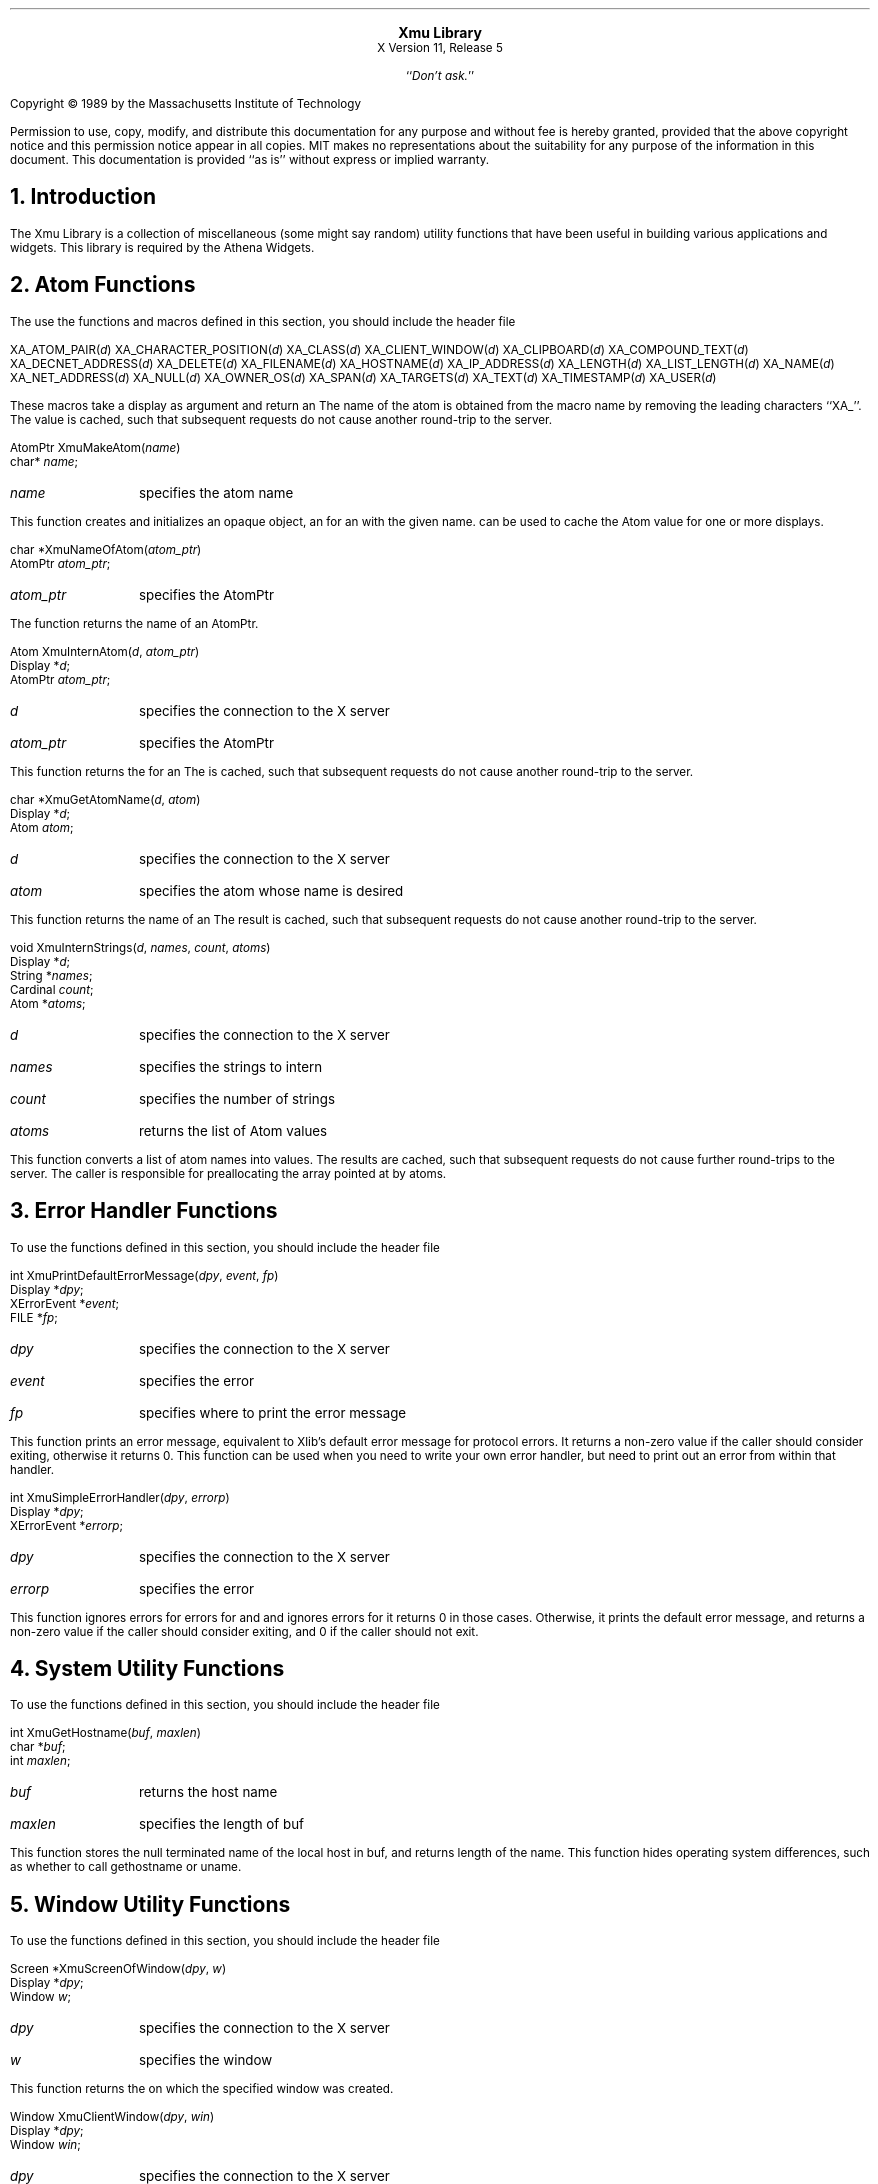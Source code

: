 .sp 8
.ce 2
\s+2\fBXmu Library\fP\s-2
.sp 6p
X Version 11, Release 5
.sp 1
.ce 1
``\fIDon't ask.\fP''
.sp 2
.LP
Copyright \(co 1989 by the Massachusetts Institute of Technology
.LP
Permission to use, copy, modify, and distribute this documentation for any
purpose and without fee is hereby granted, provided that the above copyright
notice and this permission notice appear in all copies.  MIT makes no
representations about the suitability for any purpose of the information in
this document.  This documentation is provided ``as is'' without express or
implied warranty.
.sp 2
.NH 1
Introduction
.LP
The Xmu Library is a collection of miscellaneous (some might say random)
utility functions that have been useful in building various applications
and widgets.  This library is required by the Athena Widgets.
.LP
.NH 1
Atom Functions
.LP
The use the functions and macros defined in this section, you should include
the header file
.Pn < X11/Xmu/Atoms.h >.
.sp
.FD 0
XA_ATOM_PAIR(\fId\fP)
XA_CHARACTER_POSITION(\fId\fP)
XA_CLASS(\fId\fP)
XA_CLIENT_WINDOW(\fId\fP)
XA_CLIPBOARD(\fId\fP)
XA_COMPOUND_TEXT(\fId\fP)
XA_DECNET_ADDRESS(\fId\fP)
XA_DELETE(\fId\fP)
XA_FILENAME(\fId\fP)
XA_HOSTNAME(\fId\fP)
XA_IP_ADDRESS(\fId\fP)
XA_LENGTH(\fId\fP)
XA_LIST_LENGTH(\fId\fP)
XA_NAME(\fId\fP)
XA_NET_ADDRESS(\fId\fP)
XA_NULL(\fId\fP)
XA_OWNER_OS(\fId\fP)
XA_SPAN(\fId\fP)
XA_TARGETS(\fId\fP)
XA_TEXT(\fId\fP)
XA_TIMESTAMP(\fId\fP)
XA_USER(\fId\fP)
.FN
.LP
These macros take a display as argument and return an
.PN Atom .
The name of the
atom is obtained from the macro name by removing the leading characters
``XA_''.  The
.PN Atom
value is cached, such that subsequent requests do not cause
another round-trip to the server.
.sp
.FD 0
AtomPtr XmuMakeAtom(\fIname\fP)
.br
      char* \fIname\fP;
.FN
.IP \fIname\fP 1i
specifies the atom name
.LP
This function creates and initializes an opaque object, an
.PN AtomPtr ,
for an
.PN Atom
with the
given name.
.PN XmuInternAtom
can be used to cache the Atom value for one or more displays.
.sp
.FD 0
char *XmuNameOfAtom(\fIatom_ptr\fP)
.br
      AtomPtr \fIatom_ptr\fP;
.FN
.IP \fIatom_ptr\fP 1i
specifies the AtomPtr
.LP
The function returns the name of an AtomPtr.
.sp
.FD 0
Atom XmuInternAtom(\fId\fP, \fIatom_ptr\fP)
.br
      Display *\fId\fP;
.br
      AtomPtr \fIatom_ptr\fP;
.FN
.IP \fId\fP 1i
specifies the connection to the X server
.IP \fIatom_ptr\fP 1i
specifies the AtomPtr
.LP
This function returns the
.PN Atom
for an
.PN AtomPtr .
The
.PN Atom
is cached,
such that subsequent requests do not cause another round-trip to the server.
.sp
.FD 0
char *XmuGetAtomName(\fId\fP, \fIatom\fP)
.br
      Display *\fId\fP;
.br
      Atom \fIatom\fP;
.FN
.IP \fId\fP 1i
specifies the connection to the X server
.IP \fIatom\fP 1i
specifies the atom whose name is desired
.LP
This function returns the name of an
.PN Atom .
The result is cached, such that subsequent
requests do not cause another round-trip to the server.
.sp
.FD 0
void XmuInternStrings(\fId\fP, \fInames\fP, \fIcount\fP, \fIatoms\fP)
.br
      Display *\fId\fP;
.br
      String *\fInames\fP;
.br
      Cardinal \fIcount\fP;
.br
      Atom *\fIatoms\fP;
.FN
.IP \fId\fP 1i
specifies the connection to the X server
.IP \fInames\fP 1i
specifies the strings to intern
.IP \fIcount\fP 1i
specifies the number of strings
.IP \fIatoms\fP 1i
returns the list of Atom values
.LP
This function converts a list of atom names into
.PN Atom
values.  The results are cached, such
that subsequent requests do not cause further round-trips to the server.
The caller is responsible for preallocating the array pointed at by atoms.
.LP
.NH 1
Error Handler Functions
.LP
To use the functions defined in this section, you should include the header
file
.Pn < X11/Xmu/Error.h >.
.sp
.FD 0
int XmuPrintDefaultErrorMessage(\fIdpy\fP, \fIevent\fP, \fIfp\fP)
.br
      Display *\fIdpy\fP;
.br
      XErrorEvent *\fIevent\fP;
.br
      FILE *\fIfp\fP;
.FN
.IP \fIdpy\fP 1i
specifies the connection to the X server
.IP \fIevent\fP 1i
specifies the error
.IP \fIfp\fP 1i
specifies where to print the error message
.LP
This function prints an error message, equivalent to Xlib's default error
message for protocol errors.  It returns a non-zero value
if the caller should consider exiting, otherwise it returns 0.
This function can be used when you need to
write your own error handler, but need to print out an error from within
that handler.
.sp
.FD 0
int XmuSimpleErrorHandler(\fIdpy\fP, \fIerrorp\fP)
.br
      Display *\fIdpy\fP;
.br
      XErrorEvent *\fIerrorp\fP;
.FN
.IP \fIdpy\fP 1i
specifies the connection to the X server
.IP \fIerrorp\fP 1i
specifies the error
.LP
This function ignores errors for
.PN BadWindow
errors for
.PN XQueryTree
and
.PN XGetWindowAttributes ,
and ignores
.PN BadDrawable
errors for
.PN XGetGeometry ;
it returns 0 in those cases.  Otherwise, it prints the default error message,
and returns a non-zero value if the caller should consider exiting,
and 0 if the caller should not exit.
.LP
.NH 1
System Utility Functions
.LP
To use the functions defined in this section, you should include the header
file
.Pn < X11/Xmu/SysUtil.h >.
.sp
.FD 0
int XmuGetHostname(\fIbuf\fP, \fImaxlen\fP)
.br
      char *\fIbuf\fP;
.br
      int \fImaxlen\fP;
.FN
.IP \fIbuf\fP 1i
returns the host name
.IP \fImaxlen\fP 1i
specifies the length of buf
.LP
This function stores the null terminated name of the local host in buf, and
returns length of the name.  This function hides operating system differences,
such as whether to call gethostname or uname.
.LP
.NH 1
Window Utility Functions
.LP
To use the functions defined in this section, you should include the header
file
.Pn < X11/Xmu/WinUtil.h >.
.sp
.FD 0
Screen *XmuScreenOfWindow(\fIdpy\fP, \fIw\fP)
.br
      Display *\fIdpy\fP;
.br
      Window \fIw\fP;
.FN
.IP \fIdpy\fP 1i
specifies the connection to the X server
.IP \fIw\fP 1i
specifies the window
.LP
This function returns the
.PN Screen
on which the specified window was created.
.sp
.FD 0
Window XmuClientWindow(\fIdpy\fP, \fIwin\fP)
.br
      Display *\fIdpy\fP;
.br
      Window \fIwin\fP;
.FN
.IP \fIdpy\fP 1i
specifies the connection to the X server
.IP \fIwin\fP 1i
specifies the window
.LP
This function finds a window, at or below the specified window, which has a
WM_STATE property.  If such a window is found, it is returned, otherwise the
argument window is returned.
.sp
.FD 0
Bool XmuUpdateMapHints(\fIdpy\fP, \fIw\fP, \fIhints\fP)
.br
      Display *\fIdpy\fP;
.br
      Window \fIw\fP;
.br
      XSizeHints *\fIhints\fP;
.FN
.IP \fIdpy\fP 1i
specifies the connection to the X server
.IP \fIwin\fP 1i
specifies the window
.IP \fIhints\fP 1i
specifies the new hints, or NULL
.LP
This function clears the
.PN PPosition
and
.PN PSize
flags and sets the
.PN USPosition
and
.PN USSize
flags in the hints structure, and then stores the hints for the
window using
.PN XSetWMNormalHints
and returns
.PN True .
If NULL is passed for the
hints structure, then the current hints are read back from the window using
.PN XGetWMNormalHints
and are used instead, and
.PN True
is returned; otherwise
.PN False
is returned.
.LP
.NH 1
Cursor Utility Functions
.LP
To use the functions defined in this section, you should include the header
file
.Pn < X11/Xmu/CurUtil.h >.
.sp
.FD 0
int XmuCursorNameToIndex(\fIname\fP)
.br
      char *\fIname\fP;
.FN
.IP \fIname\fP 1i
specifies the name of the cursor
.LP
This function takes the name of a standard cursor and returns its index
in the standard cursor font.  The cursor names are formed by removing the
``XC_'' prefix from the cursor defines listed in Appendix B of the Xlib
manual.
.LP
.NH 1
Graphics Functions
.LP
To use the functions defined in this section, you should include the header
file
.Pn < X11/Xmu/Drawing.h >.
.sp
.FD 0
void XmuDrawRoundedRectangle(\fIdpy\fP, \fIdraw\fP, \fIgc\fP, \fIx\fP, \fIy\fP, \fIw\fP, \fIh\fP, \fIew\fP, \fIeh\fP)
.br
      Display *\fIdpy\fP;
.br
      Drawable \fIdraw\fP;
.br
      GC \fIgc\fP;
.br
      int \fIx\fP, \fIy\fP, \fIw\fP, \fIh\fP, \fIew\fP, \fIeh\fP;
.FN
.IP \fIdpy\fP 1i
specifies the connection to the X server
.IP \fIdraw\fP 1i
specifies the drawable
.IP \fIgc\fP 1i
specifies the GC
.IP \fIx\fP 1i
specifies the upper left x coordinate
.IP \fIy\fP 1i
specifies the upper left y coordinate
.IP \fIw\fP 1i
specifies the rectangle width
.IP \fIh\fP 1i
specifies the rectangle height
.IP \fIew\fP 1i
specifies the corner width
.IP \fIeh\fP 1i
specifies the corner height
.LP
This function draws a rounded rectangle, where x, y, w, h are the dimensions
of the overall rectangle, and ew and eh are the sizes of a bounding box that
the corners are drawn inside of; ew should be no more than half of w, and eh
should be no more than half of h.  The current GC line attributes control
all attributes of the line.
.sp
.FD 0
void XmuFillRoundedRectangle(\fIdpy\fP, \fIdraw\fP, \fIgc\fP, \fIx\fP, \fIy\fP, \fIw\fP, \fIh\fP, \fIew\fP, \fIeh\fP)
.br
      Display *\fIdpy\fP;
.br
      Drawable \fIdraw\fP;
.br
      GC \fIgc\fP;
.br
      int \fIx\fP, \fIy\fP, \fIw\fP, \fIh\fP, \fIew\fP, \fIeh\fP;
.FN
.IP \fIdpy\fP 1i
specifies the connection to the X server
.IP \fIdraw\fP 1i
specifies the drawable
.IP \fIgc\fP 1i
specifies the GC
.IP \fIx\fP 1i
specifies the upper left x coordinate
.IP \fIy\fP 1i
specifies the upper left y coordinate
.IP \fIw\fP 1i
specifies the rectangle width
.IP \fIh\fP 1i
specifies the rectangle height
.IP \fIew\fP 1i
specifies the corner width
.IP \fIeh\fP 1i
specifies the corner height
.LP
This function draws a filled rounded rectangle, where x, y, w, h are the
dimensions of the overall rectangle, and ew and eh are the sizes of a
bounding box that the corners are drawn inside of; ew should be no more than
half of w, and eh should be no more than half of h.  The current GC fill
settings control all attributes of the fill contents.
.sp
.FD 0
XmuDrawLogo(\fIdpy\fP, \fIdrawable\fP, \fIgcFore\fP, \fIgcBack\fP, \fIx\fP, \fIy\fP, \fIwidth\fP, \fIheight\fP)
.br
      Display *\fIdpy\fP;
.br
      Drawable \fIdrawable\fP;
.br
      GC \fIgcFore\fP, \fIgcBack\fP;
.br
      int \fIx\fP, \fIy\fP;
.br
      unsigned int \fIwidth\fP, \fIheight\fP;
.FN
.IP \fIdpy\fP 1i
specifies the connection to the X server
.IP \fIdrawable\fP 1i
specifies the drawable
.IP \fIgcFore\fP 1i
specifies the foreground GC
.IP \fIgcBack\fP 1i
specifies the background GC
.IP \fIx\fP 1i
specifies the upper left x coordinate
.IP \fIy\fP 1i
specifies the upper left y coordinate
.IP \fIwidth\fP 1i
specifies the logo width
.IP \fIheight\fP 1i
specifies the logo height
.LP
This function draws the ``official'' X Window System logo.  The bounding box
of the logo in the drawable is given by x, y, width, and height.  The logo
itself is filled using gcFore, and the rest of the rectangle is filled using
gcBack.
.sp
.FD 0
Pixmap XmuCreateStippledPixmap(\fIscreen\fP, \fIfore\fP, \fIback\fP, \fIdepth\fP)
.br
      Screen *\fIscreen\fP;
.br
      Pixel \fIfore\fP, \fIback\fP;
.br
      unsigned int \fIdepth\fP;
.FN
.IP \fIscreen\fP 1i
specifies the screen the pixmap is created on
.IP \fIfore\fP 1i
specifies the foreground pixel value
.IP \fIback\fP 1i
specifies the background pixel value
.IP \fIdepth\fP 1i
specifies the depth of the pixmap
.LP
This function creates a two pixel by one pixel stippled pixmap of specified
depth on the specified screen.  The pixmap is cached so that multiple
requests share the same pixmap.  The pixmap should be freed with
.PN XmuReleaseStippledPixmap
to maintain correct reference counts.
.sp
.FD 0
void XmuReleaseStippledPixmap(\fIscreen\fP, \fIpixmap\fP)
.br
      Screen *\fIscreen\fP;
.br
      Pixmap \fIpixmap\fP;
.FN
.IP \fIscreen\fP 1i
specifies the screen the pixmap was created on
.IP \fIpixmap\fP 1i
specifies the pixmap to free
.LP
This function frees a pixmap created with
.PN XmuCreateStippledPixmap .
.sp
.FD 0
int XmuReadBitmapData(\fIfstream\fP, \fIwidth\fP, \fIheight\fP, \fIdatap\fP, \fIx_hot\fP, \fIy_hot\fP)
    FILE *\fIfstream\fP;
    unsigned int *\fIwidth\fP, *\fIheight\fP;
    unsigned char **\fIdatap\fP;
    int *\fIx_hot\fP, *\fIy_hot\fP;
.FN
.IP \fIstream\fP 1i
specifies the stream to read from
.IP \fIwidth\fP 1i
returns the width of the bitmap
.IP \fIheight\fP 1i
returns the height of the bitmap
.IP \fIdatap\fP 1i
returns the parsed bitmap data
.IP \fIx_hot\fP 1i
returns the x coordinate of the hotspot
.IP \fIy_hot\fP 1i
returns the y coordinate of the hotspot
.LP
This function reads a standard bitmap file description from the specified
stream, and returns the parsed data in a format suitable for passing to
.PN XCreateBitmapFromData .
The return value of the function has the same
interpretation as the return value for
.PN XReadBitmapFile .
.sp
.FD 0
int XmuReadBitmapDataFromFile(\fIfilename\fP, \fIwidth\fP, \fIheight\fP, \fIdatap\fP, \fIx_hot\fP, \fIy_hot\fP)
    char *\fIfilename\fP;
    unsigned int *\fIwidth\fP, *\fIheight\fP;
    unsigned char **\fIdatap\fP;
    int *\fIx_hot\fP, *\fIy_hot\fP;
.FN
.IP \fIfilename\fP 1i
specifies the file to read from
.IP \fIwidth\fP 1i
returns the width of the bitmap
.IP \fIheight\fP 1i
returns the height of the bitmap
.IP \fIdatap\fP 1i
returns the parsed bitmap data
.IP \fIx_hot\fP 1i
returns the x coordinate of the hotspot
.IP \fIy_hot\fP 1i
returns the y coordinate of the hotspot
.LP
This function reads a standard bitmap file description from the specified
file, and returns the parsed data in a format suitable for passing to
.PN XCreateBitmapFromData .
The return value of the function has the same
interpretation as the return value for
.PN XReadBitmapFile .
.sp
.FD 0
Pixmap XmuLocateBitmapFile(\fIscreen\fP, \fIname\fP, \fIsrcname\fP, \fIsrcnamelen\fP, \fIwidthp\fP, \fIheightp\fP, \fIxhotp\fP, \fIyhotp\fP)
    Screen *\fIscreen\fP;
    char *\fIname\fP;
    char *\fIsrcname\fP;
    int \fIsrcnamelen\fP;
    int *\fIwidthp\fP, *\fIheightp\fP, *\fIxhotp\fP, *\fIyhotp\fP;
.FN
.IP \fIscreen\fP 1i
specifies the screen the pixmap is created on
.IP \fIname\fP 1i
specifies the file to read from
.IP \fIsrcname\fP 1i
returns the full filename of the bitmap
.IP \fIsrcnamelen\fP 1i
specifies the length of the srcname buffer
.IP \fIwidth\fP 1i
returns the width of the bitmap
.IP \fIheight\fP 1i
returns the height of the bitmap
.IP \fIxhotp\fP 1i
returns the x coordinate of the hotspot
.IP \fIyhotp\fP 1i
returns the y coordinate of the hotspot
.LP
This function reads a file in standard bitmap file format, using
.PN XReadBitmapFile ,
and returns the created bitmap.  The filename may be
absolute, or relative to the global resource named bitmapFilePath with class
BitmapFilePath.  If the resource is not defined, the default value is the
build symbol BITMAPDIR, which is typically "/usr/include/X11/bitmaps".  If
srcnamelen is greater than zero and srcname is not NULL, the null terminated
filename will be copied into srcname.  The size and hotspot of the bitmap are
also returned.
.sp
.FD 0
Pixmap XmuCreatePixmapFromBitmap(\fIdpy\fP, \fId\fP, \fIbitmap\fP, \fIwidth\fP, \fIheight\fP, \fIdepth\fP, \fIfore\fP, \fIback\fP)
    Display *\fIdpy\fP;
    Drawable \fId\fP;
    Pixmap \fIbitmap\fP;
    unsigned int \fIwidth\fP, \fIheight\fP;
    unsigned int \fIdepth\fP;
    unsigned long \fIfore\fP, \fIback\fP;
.FN
.IP \fIdpy\fP 1i
specifies the connection to the X server
.IP \fId\fP 1i
specifies the screen the pixmap is created on
.IP \fIbitmap\fP 1i
specifies the bitmap source
.IP \fIwidth\fP 1i
specifies the width of the pixmap
.IP \fIheight\fP 1i
specifies the height of the pixmap
.IP \fIdepth\fP 1i
specifies the depth of the pixmap
.IP \fIfore\fP 1i
specifies the foreground pixel value
.IP \fIback\fP 1i
specifies the background pixel value
.LP
This function creates a pixmap of the specified width, height, and depth, on
the same screen as the specified drawable, and then performs an
.PN XCopyPlane
from the specified bitmap to the pixmap,
using the specified foreground and background pixel values.
The created pixmap is returned.
.LP
.NH 1
Selection Functions
.LP
To use the functions defined in this section, you should include the header
file
.Pn < X11/Xmu/StdSel.h >.
.sp
.FD 0
Boolean XmuConvertStandardSelection(\fIw\fP, \fItime\fP, \fIselection\fP, \fItarget\fP, \fItype\fP, \fIvalue\fP, \fIlength\fP, \fIformat\fP)
.br
      Widget \fIw\fP;
.br
      Time \fItime\fP;
.br
      Atom *\fIselection\fP, *\fItarget\fP, *\fItype\fP;
.br
      caddr_t *\fIvalue\fP;
.br
      unsigned long *\fIlength\fP;
.br
      int *\fIformat\fP;
.FN
.IP \fIw\fP 1i
specifies the widget which currently owns the selection
.IP \fItime\fP 1i
specifies the time at which the selection was established
.IP \fIselection\fP 1i
this argument is ignored
.IP \fItarget\fP 1i
specifies the target type of the selection
.IP \fItype\fP 1i
returns the property type of the converted value
.IP \fIvalue\fP 1i
returns the converted value
.IP \fIlength\fP 1i
returns the number of elements in the converted value
.IP \fIformat\fP 1i
returns the size in bits of the elements
.LP
This function converts the following standard selections: CLASS,
CLIENT_WINDOW, DECNET_ADDRESS, HOSTNAME, IP_ADDRESS, NAME, OWNER_OS,
TARGETS, TIMESTAMP, and USER.  It returns
.PN True
if the conversion was successful, else it returns
.PN False.
.LP
.NH 1
Type Converter Functions
.LP
To use the functions defined in this section, you should include the header
file
.Pn < X11/Xmu/Converters.h >.
.sp
.FD 0
void XmuCvtFunctionToCallback(\fIargs\fP, \fInum_args\fP, \fIfromVal\fP, \fItoVal\fP)
.br
      XrmValue *\fIargs\fP;
.br
      Cardinal *\fInum_args\fP;
.br
      XrmValuePtr \fIfromVal\fP;
.br
      XrmValuePtr \fItoVal\fP;
.FN
.IP \fIargs\fP 1i
this argument is ignored
.IP \fInum_args\fP 1i
this argument is ignored
.IP \fIfromVal\fP 1i
the function to convert
.IP \fItoVal\fP
the place to store the converted value
.LP
This function converts a callback procedure to a callback list containing
that procedure, with NULL closure data.  To use this converter, include the
following in your widget's ClassInitialize procedure:
.LP
XtAddConverter(XtRCallProc, XtRCallback, XmuCvtFunctionToCallback, NULL, 0);
.sp
.FD 0
void XmuCvtStringToBackingStore(\fIargs\fP, \fInum_args\fP, \fIfromVal\fP, \fItoVal\fP)
.br
      XrmValue *\fIargs\fP;
.br
      Cardinal *\fInum_args\fP;
.br
      XrmValuePtr \fIfromVal\fP;
.br
      XrmValuePtr \fItoVal\fP;
.FN
.IP \fIargs\fP 1i
this argument is ignored
.IP \fInum_args\fP 1i
this argument must be a pointer to a Cardinal containing the value 0
.IP \fIfromVal\fP 1i
specifies the string to convert
.IP \fItoVal\fP
returns the converted value
.LP
This function converts a string to a backing-store integer as defined in
.Pn < X11/X.h >.
The string "notUseful" converts to
.PN NotUseful ,
"whenMapped" converts to
.PN WhenMapped ,
and "always" converts to
.PN Always .
The string "default" converts to the value
.PN Always +
.PN WhenMapped +
.PN NotUseful .
The case of the string does not matter.
To use this converter, include the following
in your widget's ClassInitialize procedure:
.LP
XtAddConverter(XtRString, XtRBackingStore, XmuCvtStringToBackingStore, NULL, 0);
.sp
.FD 0
void XmuCvtStringToBitmap(\fIargs\fP, \fInum_args\fP, \fIfromVal\fP, \fItoVal\fP)
.br
      XrmValuePtr \fIargs\fP;
.br
      Cardinal *\fInum_args\fP;
.br
      XrmValuePtr \fIfromVal\fP;
.br
      XrmValuePtr \fItoVal\fP;
.FN
.IP \fIargs\fP 1i
the sole argument specifies the Screen on which to create the bitmap
.IP \fInum_args\fP 1i
must be the value 1
.IP \fIfromVal\fP 1i
specifies the string to convert
.IP \fItoVal\fP
returns the converted value
.LP
This function creates a bitmap (a Pixmap of depth one) suitable for window
manager icons.  The string argument is the name of a file in standard bitmap
file format.  For the possible filename specifications, see
.PN XmuLocateBitmapFile .
To use this converter, include the following in your widget's
ClassInitialize procedure:
.LP
static XtConvertArgRec screenConvertArg[] = {
.br
  {XtBaseOffset, (XtPointer)XtOffset(Widget, core.screen), sizeof(Screen *)}
.br
};
.LP
XtAddConverter(XtRString, XtRBitmap, XmuCvtStringToBitmap,
.br
		 screenConvertArg, XtNumber(screenConvertArg));
.sp
.FD 0
Boolean XmuCvtStringToColorCursor(\fIdpy\fP, \fIargs\fP, \fInum_args\fP, \fIfromVal\fP, \fItoVal\fP, \fIdata\fP)
.br
      Display * \fIdpy\fP;
.br
      XrmValuePtr \fIargs\fP;
.br
      Cardinal *\fInum_args\fP;
.br
      XrmValuePtr \fIfromVal\fP;
.br
      XrmValuePtr \fItoVal\fP;
.br
      XtPointer * \fIdata\fP;
.FN
.Ip \fIdpy\fP 1i
specifies the display to use for conversion warnings
.IP \fIargs\fP 1i
specifies the required conversion arguments
.IP \fInum_args\fP 1i
specifies the number of required conversion arguments, which is 4
.IP \fIfromVal\fP 1i
specifies the string to convert
.IP \fItoVal\fP
returns the converted value
.IP \fIdata\fP
this argument is ignored
.LP
This function converts a string to a
.PN Cursor 
with the foreground and background pixels specified by the conversion
arguments.  The string can either be a
standard cursor name formed by removing the ``XC_'' prefix from any of the
cursor defines listed in Appendix B of the Xlib Manual, a font name and
glyph index in decimal of the form "FONT fontname index [[font] index]",
or a bitmap filename acceptable to
.PN XmuLocateBitmapFile .
To use this converter, include
the following in the widget ClassInitialize procedure:
.LP
static XtConvertArgRec colorCursorConvertArgs[] = {
.br
  {XtWidgetBaseOffset, (XtPointer) XtOffsetOf(WidgetRec, core.screen),
   sizeof(Screen *)},
  {XtResourceString, (XtPointer) XtNpointerColor, sizeof(Pixel)},
  {XtResourceString, (XtPointer) XtNpointerColorBackground, sizeof(Pixel)},
  {XtWidgetBaseOffset, (XtPointer) XtOffsetOf(WidgetRec, core.colormap),
   sizeof(Colormap)}
.br
};
.LP
XtSetTypeConverter(XtRString, XtRColorCursor, XmuCvtStringToColorCursor,
.br
		 colorCursorConvertArgs, XtNumber(colorCursorConvertArgs),
.br
                 XtCacheByDisplay, NULL);
The widget must recognize XtNpointerColor and XtNpointerColorBackground as
resources, or specify other appropriate foreground and background resources.
The widget's Realize and SetValues methods must cause the converter to be
invoked with the appropriate arguments when one of the foreground,
background, or cursor resources has changed, or when the window is created,
and must assign the cursor to the window of the widget.
.sp
.FD 0
void XmuCvtStringToCursor(\fIargs\fP, \fInum_args\fP, \fIfromVal\fP, \fItoVal\fP)
.br
      XrmValuePtr \fIargs\fP;
.br
      Cardinal *\fInum_args\fP;
.br
      XrmValuePtr \fIfromVal\fP;
.br
      XrmValuePtr \fItoVal\fP;
.FN
.IP \fIargs\fP 1i
specifies the required conversion argument, the screen
.IP \fInum_args\fP 1i
specifies the number of required conversion arguments, which is 1
.IP \fIfromVal\fP 1i
specifies the string to convert
.IP \fItoVal\fP
returns the converted value
.LP
This function converts a string to a
.PN Cursor .
The string can either be a
standard cursor name formed by removing the ``XC_'' prefix from any of the
cursor defines listed in Appendix B of the Xlib Manual, a font name and
glyph index in decimal of the form "FONT fontname index [[font] index]", or
a bitmap filename acceptable to
.PN XmuLocateBitmapFile .
To use this converter, include
the following in your widget's ClassInitialize procedure:
.LP
static XtConvertArgRec screenConvertArg[] = {
.br
  {XtBaseOffset, (XtPointer)XtOffsetOf(WidgetRec, core.screen), sizeof(Screen *)}
.br
};
.LP
XtAddConverter(XtRString, XtRCursor, XmuCvtStringToCursor,
.br
		 screenConvertArg, XtNumber(screenConvertArg));
.sp
.FD 0
void XmuCvtStringToGravity(\fIargs\fP, \fInum_args\fP, \fIfromVal\fP, \fItoVal\fP)
.br
     XrmValuePtr *\fIargs\fP;
.br
      Cardinal *\fInum_args\fP;
.br
      XrmValuePtr \fIfromVal\fP;
.br
      XrmValuePtr \fItoVal\fP;
.FN
.IP \fIargs\fP 1i
this argument is ignored
.IP \fInum_args\fP 1i
this argument must be a pointer to a Cardinal containing the value 0
.IP \fIfromVal\fP 1i
specifies the string to convert
.IP \fItoVal\fP
returns the converted value
.LP
This function converts a string to an
.PN XtGravity
enumeration value.  The string "forget" and a NULL value convert to
.PN ForgetGravity ,
"NorthWestGravity" converts to 
.PN NorthWestGravity ,
the strings "NorthGravity" and "top" convert to
.PN NorthGravity ,
"NorthEastGravity" converts to
.PN NorthEastGravity ,
the strings "West" and "left" convert to
.PN WestGravity ,
"CenterGravity" converts to
.PN CenterGravity ,
"EastGravity" and "right" convert to
.PN EastGravity ,
"SouthWestGravity" converts to
.PN SouthWestGravity ,
"SouthGravity" and "bottom" convert to
.PN SouthGravity ,
"SouthEastGravity" converts to
.PN SouthEastGravity ,
"StaticGravity" converts to
.PN StaticGravity ,
and "UnmapGravity" converts to
.PN UnmapGravity .
The case of the string does not matter.  To use this converter, include
the following in your widget's class initialize procedure:
.LP
XtAddConverter(XtRString, XtRGravity, XmuCvtStringToGravity, NULL, 0);
.sp
.FD 0
void XmuCvtStringToJustify(\fIargs\fP, \fInum_args\fP, \fIfromVal\fP, \fItoVal\fP)
.br
      XrmValuePtr *\fIargs\fP;
.br
      Cardinal *\fInum_args\fP;
.br
      XrmValuePtr \fIfromVal\fP;
.br
      XrmValuePtr \fItoVal\fP;
.FN
.IP \fIargs\fP 1i
this argument is ignored
.IP \fInum_args\fP 1i
this argument is ignored
.IP \fIfromVal\fP 1i
specifies the string to convert
.IP \fItoVal\fP
returns the converted value
.LP
This function converts a string to an
.PN XtJustify
enumeration value.  The string "left" converts to
.PN XtJustifyLeft ,
"center" converts to
.PN XtJustifyCenter ,
and "right" converts to
.PN XtJustifyRight .
The case of the string does not matter.  To use this converter,
include the following in your widget's ClassInitialize procedure:
.LP
XtAddConverter(XtRString, XtRJustify, XmuCvtStringToJustify, NULL, 0);
.sp
.FD 0
void XmuCvtStringToLong(\fIargs\fP, \fInum_args\fP, \fIfromVal\fP, \fItoVal\fP)
.br
      XrmValuePtr \fIargs\fP;
.br
      Cardinal    *\fInum_args\fP;
.br
      XrmValuePtr \fIfromVal\fP;
.br
      XrmValuePtr \fItoVal\fP;
.FN
.IP \fIargs\fP 1i
this argument is ignored
.IP \fInum_args\fP 1i
this argument must be a pointer to a Cardinal containing 0
.IP \fIfromVal\fP 1i
specifies the string to convert
.IP \fItoVal\fP
returns the converted value
.LP
This function converts a string to an integer of type long.  It parses the
string using
.PN sscanf
with a format of "%ld".  To use this converter, include
the following in your widget's ClassInitialize procedure:
.LP
XtAddConverter(XtRString, XtRLong, XmuCvtStringToLong, NULL, 0);
.sp
.FD 0
void XmuCvtStringToOrientation(\fIargs\fP, \fInum_args\fP, \fIfromVal\fP, \fItoVal\fP)
.br
      XrmValuePtr *\fIargs\fP;
.br
      Cardinal *\fInum_args\fP;
.br
      XrmValuePtr \fIfromVal\fP;
.br
      XrmValuePtr \fItoVal\fP;
.FN
.IP \fIargs\fP 1i
this argument is ignored
.IP \fInum_args\fP 1i
this argument is ignored
.IP \fIfromVal\fP 1i
specifies the string to convert
.IP \fItoVal\fP
returns the converted value
.LP
This function converts a string to an
.PN XtOrientation
enumeration value.  The string "horizontal" converts to
.PN XtorientHorizontal
and "vertical" converts to
.PN XtorientVertical .
The case of the string does not matter.  To use this converter,
include the following in your widget's ClassInitialize procedure:
.LP
XtAddConverter(XtRString, XtROrientation, XmuCvtStringToOrientation, NULL, 0);
.sp
.FD 0
Boolean XmuCvtStringToShapeStyle(\fIdpy\fP, \fIargs\fP, \fInum_args\fP, \fIfrom\fP, \fItoVal\fP, data)
.br
      Display *\fIdpy\fP;
.br
      XrmValue *\fIargs\fP;
.br
      Cardinal *\fInum_args\fP;
.br
      XrmValue *\fIfrom\fP;
.br
      XrmValue *\fItoVal\fP;
.br
      XtPointer *\fIdata\fP;
.FN
.IP \fIdpy\fP 1i
the display to use for conversion warnings
.IP \fIargs\fP 1i
this argument is ignored
.IP \fInum_args\fP 1i
this argument is ignored
.IP \fIfromVal\fP 1i
the value to convert from
.IP \fItoVal\fP
the place to store the converted value
.IP \fIdata\fP 1i
this argument is ignored
.LP
This function converts a string to an integer shape style.  The string
"rectangle" converts to
.PN XmuShapeRectangle ,
"oval" converts to
.PN XmuShapeOval ,
"ellipse" converts to
.PN XmuShapeEllipse ,
and "roundedRectangle" converts to
.PN XmuShapeRoundedRectangle .
The case of the string does not matter.  To use this converter,
include the following in your widget's ClassInitialize procedure:
.LP
XtSetTypeConverter(XtRString, XtRShapeStyle, XmuCvtStringToShapeStyle,
.br
		     NULL, 0, XtCacheNone, NULL);
.sp
.FD 0
Boolean XmuReshapeWidget(w, \fIshape_style\fP, \fIcorner_width\fP, \fIcorner_height\fP)
.br
      Widget \fIw\fP;
.br
      int \fIshape_style\fP;
.br
      int \fIcorner_width\fP, \fIcorner_height\fP;
.FN
.IP \fIw\fP 1i
specifies the widget to reshape
.IP \fIshape_style\fP 1i
specifies the new shape
.IP \fIcorner_width\fP 1i
specifies the width of the rounded rectangle corner
.IP \fIcorner_height\fP 1i
specified the height of the rounded rectangle corner
.LP
This function reshapes the specified widget, using the Shape extension, to a
rectangle, oval, ellipse, or rounded rectangle, as specified by shape_style
(
.PN XmuShapeRectangle ,
.PN XmuShapeOval ,
.PN XmuShapeEllipse ,
and
.PN XmuShapeRoundedRectangle ,
respectively).
The shape is bounded by the outside edges of the rectangular extents of the
widget.  If the shape is a rounded rectangle, corner_width and corner_height
specify the size of the bounding box that the corners are drawn inside of
(see
.PN XmuFillRoundedRectangle );
otherwise, corner_width and corner_height are ignored.
The origin of the widget within its parent remains unchanged.
.sp
.FD 0
void XmuCvtStringToWidget(\fIargs\fP, \fInum_args\fP, \fIfromVal\fP, \fItoVal\fP)
.br
      XrmValuePtr \fIargs\fP;
.br
      Cardinal *\fInum_args\fP;
.br
      XrmValuePtr \fIfromVal\fP;
.br
      XrmValuePtr \fItoVal\fP;
.FN
.IP \fIargs\fP 1i
this sole argument is the parent Widget
.IP \fInum_args\fP 1i
this argument must be 1
.IP \fIfromVal\fP 1i
specifies the string to convert
.IP \fItoVal\fP
returns the converted value
.LP
This function converts a string to an immediate child widget of the parent
widget passed as an argument.  Note that this converter only works for
child widgets that have already been created; there is no lazy evaluation.
The string is first compared against the
names of the normal and popup children, and if a match is found the
corresponding child is returned.  If no match is found, the string is
compared against the classes of the normal and popup children, and if a
match is found the corresponding child is returned.  The case of the string
is significant.  To use this converter, include the following in your
widget's ClassInitialize procedure:
.LP
static XtConvertArgRec parentCvtArg[] = {
.br
  {XtBaseOffset, (XtPointer)XtOffset(Widget, core.parent), sizeof(Widget)},
.br
};
.LP
XtAddConverter(XtRString, XtRWidget, XmuCvtStringToWidget,
.br
		 parentCvtArg, XtNumber(parentCvtArg));
.sp
.FD 0
Boolean XmuNewCvtStringToWidget(\fIdpy\fP, \fIargs\fP, \fInum_args\fP, \fIfromVal\fP, \fItoVal\fP, \fIdata\fP)
.br
      Display *\fIdpy\fP;
.br
      XrmValue * \fIargs\fP;
.br
      Cardinal *\fInum_args\fP;
.br
      XrmValue * \fIfromVal\fP;
.br
      XrmValue * \fItoVal\fP;
.br
      XtPointer *\fIdata\fP;
.FN
.IP \fIdpy\fP 1i
the display to use for conversion warnings
.IP \fIargs\fP 1i
this sole argument is the parent Widget
.IP \fInum_args\fP 1i
this argument must be a pointer to a Cardinal containing the value 1
.IP \fIfromVal\fP 1i
specifies the string to convert
.IP \fItoVal\fP
returns the converted value
.IP \fIdata\fP 1i
this argument is ignored
.LP
This converter is identical in functionality to XmuCvtStringToWidget, except
that it is a new-style converter, allowing the specification of a cache type
at the time of registration.
Most widgets will not cache the conversion results, as the application may
dynamically create and destroy widgets, which would cause cached values to
become illegal.  To use this converter, include the following in the widget's
class initialize procedure:
.LP
static XtConvertArgRec parentCvtArg[] = {
.br
  {XtWidgetBaseOffset, (XtPointer)XtOffsetOf(WidgetRec, core.parent),
.br
   sizeof(Widget)}
.br
};
.LP
XtSetTypeConverter(XtRString, XtRWidget, XmuNewCvtStringToWidget,
.br
		   parentCvtArg, XtNumber(parentCvtArg), XtCacheNone, NULL);
.LP
.NH 1
Character Set Functions
.LP
To use the functions defined in this section, you should include the header
file
.Pn < X11/Xmu/CharSet.h >.
.sp
.FD 0
void XmuCopyISOLatin1Lowered(\fIdst\fP, \fIsrc\fP)
.br
      char *\fIdst\fP, *\fIsrc\fP;
.FN
.IP \fIdst\fP 1i
returns the string copy
.IP \fIsrc\fP 1i
specifies the string to copy
.LP
This function copies a null terminated string from src to dst (including the
null), changing all Latin-1 uppercase letters to lowercase.  The string is
assumed to be encoded using ISO 8859-1.
.sp
.FD 0
void XmuCopyISOLatin1Uppered(\fIdst\fP, \fIsrc\fP)
.br
      char *\fIdst\fP, *\fIsrc\fP;
.FN
.IP \fIdst\fP 1i
returns the string copy
.IP \fIsrc\fP 1i
specifies the string to copy
.LP
This function copies a null terminated string from src to dst (including the
null), changing all Latin-1 lowercase letters to uppercase.  The string is
assumed to be encoded using ISO 8859-1.
.sp
.FD 0
int XmuCompareISOLatin1(\fIfirst\fP, \fIsecond\fP)
.br
      char *\fIfirst\fP, *\fIsecond\fP;
.FN
.IP \fIdst\fP 1i
specifies a string to compare
.IP \fIsrc\fP 1i
specifies a string to compare
.LP
This function compares two null terminated Latin-1 strings, ignoring case
differences, and returns an integer greater than, equal to, or less than 0,
according to whether first is lexicographically greater than, equal to, or
less than second.  The two strings are assumed to be encoded using ISO
8859-1.
.sp
.FD 0
int XmuLookupLatin1(\fIevent\fP, \fIbuffer\fP, \fInbytes\fP, \fIkeysym\fP, \fIstatus\fP)
.br
      XKeyEvent *\fIevent\fP;
.br
      char *\fIbuffer\fP;
.br
      int \fInbytes\fP;
.br
      KeySym *\fIkeysym\fP;
.br
      XComposeStatus *\fIstatus\fP;
.FN
.IP \fIevent\fP 1i
specifies the key event
.IP \fIbuffer\fP 1i
returns the translated characters
.IP \fInbytes\fP 1i
specifies the length of the buffer
.IP \fIkeysym\fP 1i
returns the computed KeySym, or None
.IP \fIstatus\fP 1i
specifies or returns the compose state
.LP
This function is identical to
.PN XLookupString ,
and exists only for naming symmetry with other functions.
.sp
.FD 0
int XmuLookupLatin2(\fIevent\fP, \fIbuffer\fP, \fInbytes\fP, \fIkeysym\fP, \fIstatus\fP)
.br
      XKeyEvent *\fIevent\fP;
.br
      char *\fIbuffer\fP;
.br
      int \fInbytes\fP;
.br
      KeySym *\fIkeysym\fP;
.br
      XComposeStatus *\fIstatus\fP;
.FN
.IP \fIevent\fP 1i
specifies the key event
.IP \fIbuffer\fP 1i
returns the translated characters
.IP \fInbytes\fP 1i
specifies the length of the buffer
.IP \fIkeysym\fP 1i
returns the computed KeySym, or None
.IP \fIstatus\fP 1i
specifies or returns the compose state
.LP
This function is similar to
.PN XLookupString ,
except that it maps a key event
to an Latin-2 (ISO 8859-2) string, or to an ASCII control string.
.sp
.FD 0
int XmuLookupLatin3(\fIevent\fP, \fIbuffer\fP, \fInbytes\fP, \fIkeysym\fP, \fIstatus\fP)
.br
      XKeyEvent *\fIevent\fP;
.br
      char *\fIbuffer\fP;
.br
      int \fInbytes\fP;
.br
      KeySym *\fIkeysym\fP;
.br
      XComposeStatus *\fIstatus\fP;
.FN
.IP \fIevent\fP 1i
specifies the key event
.IP \fIbuffer\fP 1i
returns the translated characters
.IP \fInbytes\fP 1i
specifies the length of the buffer
.IP \fIkeysym\fP 1i
returns the computed KeySym, or None
.IP \fIstatus\fP 1i
specifies or returns the compose state
.LP
This function is similar to
.PN XLookupString ,
except that it maps a key event
to an Latin-3 (ISO 8859-3) string, or to an ASCII control string.
.sp
.FD 0
int XmuLookupLatin4(\fIevent\fP, \fIbuffer\fP, \fInbytes\fP, \fIkeysym\fP, \fIstatus\fP)
.br
      XKeyEvent *\fIevent\fP;
.br
      char *\fIbuffer\fP;
.br
      int \fInbytes\fP;
.br
      KeySym *\fIkeysym\fP;
.br
      XComposeStatus *\fIstatus\fP;
.FN
.IP \fIevent\fP 1i
specifies the key event
.IP \fIbuffer\fP 1i
returns the translated characters
.IP \fInbytes\fP 1i
specifies the length of the buffer
.IP \fIkeysym\fP 1i
returns the computed KeySym, or None
.IP \fIstatus\fP 1i
specifies or returns the compose state
.LP
This function is similar to
.PN XLookupString ,
except that it maps a key event
to an Latin-4 (ISO 8859-4) string, or to an ASCII control string.
.sp
.FD 0
int XmuLookupKana(\fIevent\fP, \fIbuffer\fP, \fInbytes\fP, \fIkeysym\fP, \fIstatus\fP)
.br
      XKeyEvent *\fIevent\fP;
.br
      char *\fIbuffer\fP;
.br
      int \fInbytes\fP;
.br
      KeySym *\fIkeysym\fP;
.br
      XComposeStatus *\fIstatus\fP;
.FN
.IP \fIevent\fP 1i
specifies the key event
.IP \fIbuffer\fP 1i
returns the translated characters
.IP \fInbytes\fP 1i
specifies the length of the buffer
.IP \fIkeysym\fP 1i
returns the computed KeySym, or None
.IP \fIstatus\fP 1i
specifies or returns the compose state
.LP
This function is similar to
.PN XLookupString ,
except that it maps a key event
to a string in an encoding consisting of Latin-1 (ISO 8859-1) and ASCII
control in the Graphics Left half (values 0 to 127), and Katakana in the
Graphics Right half (values 128 to 255), using the values from JIS
X201-1976.
.sp
.FD 0
int XmuLookupJISX0201(\fIevent\fP, \fIbuffer\fP, \fInbytes\fP, \fIkeysym\fP, \fIstatus\fP)
.br
      XKeyEvent *\fIevent\fP;
.br
      char *\fIbuffer\fP;
.br
      int \fInbytes\fP;
.br
      KeySym *\fIkeysym\fP;
.br
      XComposeStatus *\fIstatus\fP;
.FN
.IP \fIevent\fP 1i
specifies the key event
.IP \fIbuffer\fP 1i
returns the translated characters
.IP \fInbytes\fP 1i
specifies the length of the buffer
.IP \fIkeysym\fP 1i
returns the computed KeySym, or None
.IP \fIstatus\fP 1i
specifies or returns the compose state
.LP
This function is similar to
.PN XLookupString ,
except that it maps a key event
to a string in the JIS X0201-1976 encoding, including ASCII control.
.sp
.FD 0
int XmuLookupArabic(\fIevent\fP, \fIbuffer\fP, \fInbytes\fP, \fIkeysym\fP, \fIstatus\fP)
.br
      XKeyEvent *\fIevent\fP;
.br
      char *\fIbuffer\fP;
.br
      int \fInbytes\fP;
.br
      KeySym *\fIkeysym\fP;
.br
      XComposeStatus *\fIstatus\fP;
.FN
.IP \fIevent\fP 1i
specifies the key event
.IP \fIbuffer\fP 1i
returns the translated characters
.IP \fInbytes\fP 1i
specifies the length of the buffer
.IP \fIkeysym\fP 1i
returns the computed KeySym, or None
.IP \fIstatus\fP 1i
specifies or returns the compose state
.LP
This function is similar to
.PN XLookupString ,
except that it maps a key event
to a Latin/Arabic (ISO 8859-6) string, or to an ASCII control string.
.sp
.FD 0
int XmuLookupCyrillic(\fIevent\fP, \fIbuffer\fP, \fInbytes\fP, \fIkeysym\fP, \fIstatus\fP)
.br
      XKeyEvent *\fIevent\fP;
.br
      char *\fIbuffer\fP;
.br
      int \fInbytes\fP;
.br
      KeySym *\fIkeysym\fP;
.br
      XComposeStatus *\fIstatus\fP;
.FN
.IP \fIevent\fP 1i
specifies the key event
.IP \fIbuffer\fP 1i
returns the translated characters
.IP \fInbytes\fP 1i
specifies the length of the buffer
.IP \fIkeysym\fP 1i
returns the computed KeySym, or None
.IP \fIstatus\fP 1i
specifies or returns the compose state
.LP
This function is similar to
.PN XLookupString ,
except that it maps a key event
to a Latin/Cyrillic (ISO 8859-5) string, or to an ASCII control string.
.sp
.FD 0
int XmuLookupGreek(\fIevent\fP, \fIbuffer\fP, \fInbytes\fP, \fIkeysym\fP, \fIstatus\fP)
.br
      XKeyEvent *\fIevent\fP;
.br
      char *\fIbuffer\fP;
.br
      int \fInbytes\fP;
.br
      KeySym *\fIkeysym\fP;
.br
      XComposeStatus *\fIstatus\fP;
.FN
.IP \fIevent\fP 1i
specifies the key event
.IP \fIbuffer\fP 1i
returns the translated characters
.IP \fInbytes\fP 1i
specifies the length of the buffer
.IP \fIkeysym\fP 1i
returns the computed KeySym, or None
.IP \fIstatus\fP 1i
specifies or returns the compose state
.LP
This function is similar to
.PN XLookupString ,
except that it maps a key event
to a Latin/Greek (ISO 8859-7) string, or to an ASCII control string.
.sp
.FD 0
int XmuLookupHebrew(\fIevent\fP, \fIbuffer\fP, \fInbytes\fP, \fIkeysym\fP, \fIstatus\fP)
.br
      XKeyEvent *\fIevent\fP;
.br
      char *\fIbuffer\fP;
.br
      int \fInbytes\fP;
.br
      KeySym *\fIkeysym\fP;
.br
      XComposeStatus *\fIstatus\fP;
.FN
.IP \fIevent\fP 1i
specifies the key event
.IP \fIbuffer\fP 1i
returns the translated characters
.IP \fInbytes\fP 1i
specifies the length of the buffer
.IP \fIkeysym\fP 1i
returns the computed KeySym, or None
.IP \fIstatus\fP 1i
specifies or returns the compose state
.LP
This function is similar to
.PN XLookupString ,
except that it maps a key event
to a Latin/Hebrew (ISO 8859-8) string, or to an ASCII control string.
.sp
.FD 0
int XmuLookupAPL(\fIevent\fP, \fIbuffer\fP, \fInbytes\fP, \fIkeysym\fP, \fIstatus\fP)
.br
      XKeyEvent *\fIevent\fP;
.br
      char *\fIbuffer\fP;
.br
      int \fInbytes\fP;
.br
      KeySym *\fIkeysym\fP;
.br
      XComposeStatus *\fIstatus\fP;
.FN
.IP \fIevent\fP 1i
specifies the key event
.IP \fIbuffer\fP 1i
returns the translated characters
.IP \fInbytes\fP 1i
specifies the length of the buffer
.IP \fIkeysym\fP 1i
returns the computed KeySym, or None
.IP \fIstatus\fP 1i
specifies or returns the compose state
.LP
This function is similar to
.PN XLookupString ,
except that it maps a key event to an APL string.
.LP
.NH 1
Compound Text Functions
.LP
The functions defined in this section are for parsing Compound Text strings,
decomposing them into individual segments.  Definitions needed to use these
routines are in the include file
.Pn < X11/Xmu/Xct.h >.
A Compound Text string is represented as the following type:
.LP
	typedef unsigned char *XctString;
.sp
.FD 0
XctData XctCreate(\fIstring\fP, \fIlength\fP, \fIflags\fP)
.br
      XctString \fIstring\fP;
.br
      int \fIlength\fP;
.br
      XctFlags \fIflags\fP;
.FN
.IP \fIstring\fP 1i
the Compound Text string
.IP \fIlength\fP 1i
the number of bytes in string
.IP \fIflags\fP 1i
parsing control flags
.LP
This function creates an
.PN XctData
structure for parsing a Compound Text
string.  The string need not be null terminated.  The following flags are
defined to control parsing of the string:
.LP
.PN XctSingleSetSegments
-- This means that returned segments should contain
characters from only one set (C0, C1, GL, GR).  When this is requested,
.PN XctSegment
is never returned by
.PN XctNextItem ,
instead
.PN XctC0Segment ,
.PN XctC1Segment ,
.PN XctGlSegment ,
and
.PN XctGRSegment
are returned.  C0 and C1
segments are always returned as singleton characters.
.LP
.PN XctProvideExtensions
-- This means that if the Compound Text string is from a
higher version than this code is implemented to, then syntactically correct
but unknown control sequences should be returned as
.PN XctExtension
items by
.PN XctNextItem .
If this flag is not set, and the Compound Text string version
indicates that extensions cannot be ignored, then each unknown control
sequence will be reported as an
.PN XctError .
.LP
.PN XctAcceptC0Extensions
-- This means that if the Compound Text string is from
a higher version than this code is implemented to, then unknown C0
characters should be treated as if they were legal, and returned as C0
characters (regardless of how
.PN XctProvideExtensions
is set) by
.PN XctNextItem .
If this flag is not set, then all unknown C0 characters are treated
according to
.PN XctProvideExtensions .
.LP
.PN XctAcceptC1Extensions
-- This means that if the Compound Text string is from
a higher version than this code is implemented to, then unknown C1
characters should be treated as if they were legal, and returned as C1
characters (regardless of how
.PN XctProvideExtensions
is set) by
.PN XctNextItem .
If this flag is not set, then all unknown C1 characters are treated
according to
.PN XctProvideExtensions .
.LP
.PN XctHideDirection
-- This means that horizontal direction changes should be
reported as
.PN XctHorizontal
items by
.PN XctNextItem .  If this flag is not set,
then direction changes are not returned as items, but the current direction
is still maintained and reported for other items.  The current direction is
given as an enumeration, with the values
.PN XctUnspecified ,
.PN XctLeftToRight ,
and
.PN XctRightToLeft .
.LP
.PN XctFreeString
-- This means that
.PN XctFree
should free the Compound Text string that is passed to
.PN XctCreate .
If this flag is not set, the string is not freed.
.LP
.PN XctShiftMultiGRToGL
-- This means that
.PN XctNextItem
should translate GR
segments on-the-fly into GL segments for the GR sets: GB2312.1980-1,
JISX0208.1983-1, and KSC5601.1987-1.
.sp
.FD 0
void XctReset(\fIdata\fP)
.br
      XctData \fIdata\fP;
.FN
.IP \fIdata\fP 1i
specifies the Compound Text structure
.LP
This function resets the
.PN XctData
structure to reparse the Compound Text string from the beginning.
.sp
.FD 0
XctResult XctNextItem(\fIdata\fP)
.br
      XctData \fIdata\fP;
.FN
.IP \fIdata\fP 1i
specifies the Compound Text structure
.LP
This function parses the next ``item'' from the Compound Text string.  The
return value indicates what kind of item is returned.  The item itself, it's
length, and the current contextual state, are reported as components of the
.PN XctData
structure.
.PN XctResult
is an enumeration, with the following values:
.LP
.PN XctSegment
-- the item contains some mixture of C0, GL, GR, and C1 characters.
.LP
.PN XctC0Segment
-- the item contains only C0 characters.
.LP
.PN XctGLSegment
-- the item contains only GL characters.
.LP
.PN XctC1Segment
-- the item contains only C1 characters.
.LP
.PN XctGRSegment
-- the item contains only GR characters.
.LP
.PN XctExtendedSegment
-- the item contains an extended segment.
.LP
.PN XctExtension
-- the item is an unknown extension control sequence.
.LP
.PN XctHorizontal
-- the item indicates a change in horizontal direction or
depth.  The new direction and depth are recorded in the
.PN XctData
structure.
.LP
.PN XctEndOfText
-- The end of the Compound Text string has been reached.
.LP
.PN XctError
-- the string contains a syntactic or semantic error; no further
parsing should be performed.
.LP
The following state values are stored in the
.PN XctData
structure:
.Ds 0
.TA .5i 3i
.ta .5i 3i
	XctString item;	/* the action item */
	int item_length;	/* the length of item in bytes */
	int char_size;	/* the number of bytes per character in
		 * item, with zero meaning variable */
	char *encoding;	/* the XLFD encoding name for item */
	XctHDirection horizontal;	/* the direction of item */
	int horz_depth;	/* the current direction nesting depth */
	char *GL;	/* the "{I} F" string for the current GL */
	char *GL_encoding;	/* the XLFD encoding name for the current GL */
	int GL_set_size;	/* 94 or 96 */
	int GL_char_size;	/* the number of bytes per GL character */
	char *GR;	/* the "{I} F" string for the current GR */
	char *GR_encoding;	/* the XLFD encoding name the for current GR */
	int GR_set_size;	/* 94 or 96 */
	int GR_char_size;	/* the number of bytes per GR character */
	char *GLGR_encoding;	/* the XLFD encoding name for the current
		 * GL+GR, if known */
.De
.sp
.FD 0
void XctFree(\fIdata\fP)
.br
      XctData \fIdata\fP;
.FN
.IP \fIdata\fP 1i
specifies the Compound Text structure
.LP
This function frees all data associated with the
.PN XctData
structure.
.LP
.NH 1
CloseDisplay Hook Functions
.LP
To use the functions defined in this section, you should include the header
file
.Pn < X11/Xmu/CloseHook.h >.
.sp
.FD 0
CloseHook XmuAddCloseDisplayHook(\fIdpy\fP, \fIfunc\fP, \fIarg\fP)
.br
      Display *\fIdpy\fP;
.br
      int (*\fIfunc\fP)();
.br
      caddr_t \fIarg\fP;
.FN
.IP \fIdpy\fP 1i
specifies the connection to the X server
.IP \fIfunc\fP 1i
specifies the function to call at display close
.IP \fIarg\fP 1i
specifies arbitrary data to pass to func
.LP
This function adds a callback for the given display.  When the display is
closed, the given function will be called with the given display and
argument as:
.LP
	(*func)(dpy, arg)
.LP 
The function is declared to return an int even though the value is ignored,
because some compilers have problems with functions returning void.
.LP
This routine returns NULL if it was unable to add the callback, otherwise it
returns an opaque handle that can be used to remove or lookup the callback.
.sp
.FD 0
Bool XmuRemoveCloseDisplayHook(\fIdpy\fP, \fIhandle\fP, \fIfunc\fP, \fIarg\fP)
.br
      Display *\fIdpy\fP;
.br
      CloseHook \fIhandle\fP;
.br
      int (*\fIfunc\fP)();
.br
      caddr_t \fIarg\fP;
.FN
.IP \fIdpy\fP 1i
specifies the connection to the X server
.IP \fIhandle\fP 1i
specifies the callback by id, or NULL
.IP \fIfunc\fP 1i
specifies the callback by function
.IP \fIarg\fP 1i
specifies the function data to match
.LP
This function deletes a callback that has been added with
.PN XmuAddCloseDisplayHook .
If handle is not NULL, it specifies the callback to
remove, and the func and arg parameters are ignored.  If handle is NULL, the
first callback found to match the specified func and arg will be removed.
Returns
.PN True
if a callback was removed, else returns
.PN False .
.sp
.FD 0
Bool XmuLookupCloseDisplayHook(\fIdpy\fP, \fIhandle\fP, \fIfunc\fP, \fIarg\fP)
.br
      Display *\fIdpy\fP;
.br
      CloseHook \fIhandle\fP;
.br
      int (*\fIfunc\fP)();
.br
      caddr_t \fIarg\fP;
.FN
.IP \fIdpy\fP 1i
specifies the connection to the X server
.IP \fIhandle\fP 1i
specifies the callback by id, or NULL
.IP \fIfunc\fP 1i
specifies the callback by function
.IP \fIarg\fP 1i
specifies the function data to match
.LP
This function determines if a callback is installed.  If handle is not NULL,
it specifies the callback to look for, and the func and arg parameters are
ignored.  If handle is NULL, the function will look for any callback for the
specified func and arg.  Returns
.PN True
if a matching callback exists, else returns
.PN False .
.LP
.NH 1
Display Queue Functions
.LP
To use the functions and types defined in this section, you should include the
header file
.Pn < X11/Xmu/DisplayQue.h >.
It defines the following types:
.LP
.Ds 0
.TA .5i 3i
.ta .5i 3i
typedef struct _XmuDisplayQueueEntry {
	struct _XmuDisplayQueueEntry *prev, *next;
	Display *display;
	CloseHook closehook;
	caddr_t data;
} XmuDisplayQueueEntry;

typedef struct _XmuDisplayQueue {
	int nentries;
	XmuDisplayQueueEntry *head, *tail;
	int (*closefunc)();
	int (*freefunc)();
	caddr_t data;
} XmuDisplayQueue;
.De
.sp
.FD 0
XmuDisplayQueue *XmuDQCreate(\fIclosefunc\fP, \fIfreefunc\fP, \fIdata\fP)
.br
      int (*\fIclosefunc\fP)();
.br
      int (*\fIfreefunc\fP)();
.br
      caddr_t \fIdata\fP;
.FN
.IP \fIclosefunc\fP 1i
specifies the close function
.IP \fIfreefunc\fP 1i
specifies the free function
.IP \fIdata\fP 1i
specifies private data for the functions
.LP
This function creates and returns an empty
.PN XmuDisplayQueue
(which is really just a set of displays, but is called a queue for
historical reasons).  The queue is initially empty, but displays
can be added using
.PN XmuAddDisplay .
The data value is simply stored in the queue for use by the closefunc
and freefunc callbacks.
Whenever a display in the queue is closed using
.PN XCloseDisplay ,
the closefunc (if non-NULL) is called with the queue and the display's
.PN XmuDisplayQueueEntry
as follows:
.LP
	(*closefunc)(queue, entry)
.LP
The freeproc (if non-NULL) is called whenever the last display in the
queue is closed, as follows:
.LP
	(*freefunc)(queue)
.LP
The application is responsible for actually freeing the queue, by calling
.PN XmuDQDestroy .
.sp
.FD 0
XmuDisplayQueueEntry *XmuDQAddDisplay(\fIq\fP, \fIdpy\fP, \fIdata\fP)
.br
      XmuDisplayQueue *\fIq\fP;
.br
      Display *\fIdpy\fP;
.br
      caddr_t \fIdata\fP;
.FN
.IP \fIq\fP 1i
specifies the queue
.IP \fIdpy\fP 1i
specifies the display to add
.IP \fIdata\fP 1i
specifies private data for the free function
.LP
This function adds the specified display to the queue.  If successful,
the queue entry is returned, otherwise NULL is returned.
The data value is simply stored in the queue entry for use by the
queue's freefunc callback.  This function does not attempt to prevent
duplicate entries in the queue; the caller should use
.PN XmuDQLookupDisplay
to determine if a display has already been added to a queue.
.sp
.FD 0
XmuDisplayQueueEntry *XmuDQLookupDisplay(\fIq\fP, \fIdpy\fP)
.br
      XmuDisplayQueue *\fIq\fP;
.br
      Display *\fIdpy\fP;
.FN
.IP \fIq\fP 1i
specifies the queue
.IP \fIdpy\fP 1i
specifies the display to lookup
.LP
This function returns the queue entry for the specified display, or NULL if
the display is not in the queue.
.sp
.FD 0
XmuDQNDisplays(\fIq\fP)
.FN
.LP
This macro returns the number of displays in the specified queue.
.sp
.FD 0
Bool XmuDQRemoveDisplay(\fIq\fP, \fIdpy\fP)
.br
      XmuDisplayQueue *\fIq\fP;
.br
      Display *\fIdpy\fP;
.FN
.IP \fIq\fP 1i
specifies the queue
.IP \fIdpy\fP 1i
specifies the display to remove
.LP
This function removes the specified display from the specified queue.
No callbacks are performed.
If the display is not found in the queue,
.PN False
is returned, otherwise
.PN True
is returned.
.sp
.FD 0
Bool XmuDQDestroy(\fIq\fP, \fIdocallbacks\fP)
.br
      XmuDisplayQueue *\fIq\fP;
.br
      Bool \fIdocallbacks\fP;
.FN
.IP \fIq\fP 1i
specifies the queue to destroy
.IP \fIdocallbacks\fP 1i
specifies whether close functions should be called
.LP
This function releases all memory associated with the specified queue.
If docallbacks is
.PN True ,
then the queue's closefunc callback (if non-NULL) is first called
for each display in the queue, even though
.PN XCloseDisplay
is not called on the display.
.LP
.NH 1
Toolkit Convenience Functions
.LP
To use the functions defined in this section, you should include the header
file
.Pn < X11/Xmu/Initer.h >.
.sp
.FD 0
void XmuAddInitializer(\fIfunc\fP, \fIdata\fP) 
.br
      void (*\fIfunc\fP)();
.br
      caddr_t \fIdata\fP;
.FN
.IP \fIfunc\fP 1i
specifies the procedure to register
.IP \fIdata\fP 1i
specifies private data for the procedure
.LP
This function registers a procedure, to be invoked the first time
.PN XmuCallInitializers
is called on a given application context.  The procedure
is called with the application context and the specified data:
.LP
	(*func)(app_con, data)
.sp
.FD 0
void XmuCallInitializers(\fIapp_con\fP)
.br
      XtAppContext \fIapp_con\fP;
.FN
.IP \fIapp_con\fP 1i
specifies the application context to initialize
.LP
This function calls each of the procedures that have been registered with
.PN XmuAddInitializer ,
if this is the first time the application context has been passed to
.PN XmuCallInitializers .
Otherwise, this function does nothing.
.LP
.NH 1
Standard Colormap Functions
.LP
To use the functions defined in this section, you should include the header
file
.Pn < X11/Xmu/StdCmap.h >.
.sp
.FD 0
Status XmuAllStandardColormaps(\fIdpy\fP)
.br
      Display *\fIdpy\fP;
.FN
.IP \fIdpy\fP 1i
specifies the connection to the X server
.LP
To create all of the appropriate standard colormaps for every visual of
every screen on a given display, use
.PN XmuAllStandardColormaps .
.LP
This function defines and retains as permanent resources all standard
colormaps which are meaningful for the visuals of each screen of the
display.  It returns 0 on failure, non-zero on success.  If the property of
any standard colormap is already defined, this function will redefine it.
.LP
This function is intended to be used by window managers or a special client
at the start of a session.
.LP
The standard colormaps of a screen are defined by properties associated with
the screen's root window.  The property names of standard colormaps are
predefined, and each property name except RGB_DEFAULT_MAP may describe at
most one colormap.
.LP  
The standard colormaps are: RGB_BEST_MAP, RGB_RED_MAP, RGB_GREEN_MAP,
RGB_BLUE_MAP, RGB_DEFAULT_MAP, and RGB_GRAY_MAP.  Therefore a screen may
have at most 6 standard colormap properties defined.
.LP
A standard colormap is associated with a particular visual of the screen.  A
screen may have multiple visuals defined, including visuals of the same
class at different depths.  Note that a visual id might be repeated for more
than one depth, so the visual id and the depth of a visual identify the
visual.  The characteristics of the visual will determine which standard
colormaps are meaningful under that visual, and will determine how the
standard colormap is defined.  Because a standard colormap is associated
with a specific visual, there must be a method of determining which visuals
take precedence in defining standard colormaps.
.LP
The method used here is: for the visual of greatest depth, define all
standard colormaps meaningful to that visual class, according to this order
of (descending) precedence:
.PN DirectColor ;
.PN PseudoColor ;
.PN TrueColor
and
.PN GrayScale ;
and finally
.PN StaticColor
and
.PN StaticGray .
.LP
This function allows success, on a per screen basis.  For example, if a map
on screen 1 fails, the maps on screen 0, created earlier, will remain.
However, none on screen 1 will remain.  If a map on screen 0 fails, none
will remain.
.LP
See
.PN XmuVisualStandardColormaps
for which standard colormaps are meaningful under these classes of visuals.
.sp
.FD 0
Status XmuVisualStandardColormaps(\fIdpy\fP, \fIscreen\fP, \fIvisualid\fP, \fIdepth\fP, \fIreplace\fP, \fIretain\fP)
.br
      Display *\fIdpy\fP;
.br
      int \fIscreen\fP;
.br
      VisualID \fIvisualid\fP;
.br
      unsigned int \fIdepth\fP;
.br
      Bool \fIreplace\fP;
.br
      Bool \fIretain\fP;
.FN
.IP \fIdpy\fP 1i
specifies the connection to the X server
.IP \fIscreen\fP 1i
specifies the screen of the display
.IP \fIvisualid\fP 1i
specifies the visual type
.IP \fIdepth\fP 1i
specifies the visual depth
.IP \fIreplace\fP 1i
specifies whether or not to replace
.IP \fIretain\fP 1i
specifies whether or not to retain
.LP
To create all of the appropriate standard colormaps for a given visual on a
given screen, use
.PN XmuVisualStandardColormaps .
.LP
This function defines all appropriate standard colormap properties for the
given visual.  If replace is
.PN True ,
any previous definition will be removed.
If retain is
.PN True ,
new properties will be retained for the duration of the
server session.  This function returns 0 on failure, non-zero on success.
On failure, no new properties will be defined, but old ones may have been
removed if replace was True.
.LP
Not all standard colormaps are meaningful to all visual classes.  This
routine will check and define the following properties for the following
classes, provided that the size of the colormap is not too small.  For
.PN DirectColor
and
.PN PseudoColor :
RGB_DEFAULT_MAP, RGB_BEST_MAP, RGB_RED_MAP,
RGB_GREEN_MAP, RGB_BLUE_MAP, and RGB_GRAY_MAP.  For
.PN TrueColor
and
.PN StaticColor :
RGB_BEST_MAP.  For
.PN GrayScale
and
.PN StaticGray :
RGB_GRAY_MAP.
.sp
.FD 0
Status XmuLookupStandardColormap(\fIdpy\fP, \fIscreen\fP, \fIvisualid\fP, \fIdepth\fP, \fIproperty\fP, \fIreplace\fP, \fIretain\fP)
.br
      Display *\fIdpy\fP;
.br
      int \fIscreen\fP;
.br
      VisualID \fIvisualid\fP;
.br
      unsigned int \fIdepth\fP;
.br
      Atom \fIproperty\fP;
.br
      Bool \fIreplace\fP;
.br
      Bool \fIretain\fP;
.FN
.IP \fIdpy\fP 1i
specifies the connection to the X server
.IP \fIscreen\fP 1i
specifies the screen of the display
.IP \fIvisualid\fP 1i
specifies the visual type
.IP \fIdepth\fP 1i
specifies the visual depth
.IP \fIproperty\fP 1i
specifies the standard colormap property
.IP \fIreplace\fP 1i
specifies whether or not to replace
.IP \fIretain\fP 1i
specifies whether or not to retain
.LP
To create a standard colormap if one does not currently exist, or replace
the currently existing standard colormap, use
.PN XmuLookupStandardColormap .
.LP
Given a screen, a visual, and a property, this function will determine the
best allocation for the property under the specified visual, and determine
the whether to create a new colormap or to use the default colormap of the
screen.
.LP
If replace is True, any previous definition of the property will be
replaced.  If retain is True, the property and the colormap will be made
permanent for the duration of the server session.  However, pre-existing
property definitions which are not replaced cannot be made permanent by a
call to this function; a request to retain resources pertains to newly
created resources.
.LP
This function returns 0 on failure, non-zero on success.  A request to
create a standard colormap upon a visual which cannot support such a map is
considered a failure.  An example of this would be requesting any standard
colormap property on a monochrome visual, or, requesting an RGB_BEST_MAP on
a display whose colormap size is 16.
.sp
.FD 0
Status XmuGetColormapAllocation(\fIvinfo\fP, \fIproperty\fP, \fIred_max\fP, \fIgreen_max\fP, \fIblue_max\fP)
.br
      XVisualInfo *\fIvinfo\fP;
.br
      Atom \fIproperty\fP;
.br
      unsigned long *\fIred_max\fP, *\fIgreen_max\fP, *\fIblue_max\fP;
.FN
.IP \fIvinfo\fP 1i
specifies visual information for a chosen visual
.IP \fIproperty\fP 1i
specifies one of the standard colormap property names
.IP \fIred_max\fP 1i
returns maximum red value 
.IP \fIgreen_max\fP 1i
returns maximum green value
.IP \fIblue_max\fP 1i
returns maximum blue value
.LP
To determine the best allocation of reds, greens, and blues in a standard
colormap, use
.PN XmuGetColormapAllocation .
.LP
.PN XmuGetColormapAllocation
returns 0 on failure, non-zero on success.  It is
assumed that the visual is appropriate for the colormap property.
.sp
.FD 0
XStandardColormap *XmuStandardColormap(\fIdpy\fP, \fIscreen\fP, \fIvisualid\fP, \fIdepth\fP, \fIproperty\fP,
                                       \fIcmap\fP, \fIred_max\fP, \fIgreen_max\fP, \fIblue_max\fP)
.br
      Display \fIdpy\fP;
.br
      int \fIscreen\fP;
.br
      VisualID \fIvisualid\fP;
.br
      unsigned int \fIdepth\fP;
.br
      Atom \fIproperty\fP;
.br
      Colormap \fIcmap\fP;
.br
      unsigned long \fIred_max\fP, \fIgreen_max\fP, \fIblue_max\fP;
.FN
.IP \fIdpy\fP 1i
specifies the connection to the X server
.IP \fIscreen\fP 1i
specifies the screen of the display
.IP \fIvisualid\fP 1i
specifies the visual type
.IP \fIdepth\fP 1i
specifies the visual depth
.IP \fIproperty\fP 1i
specifies the standard colormap property
.IP \fIcmap\fP 1i
specifies the colormap ID, or None
.IP \fIred_max\fP 1i
specifies the red allocation
.IP \fIgreen_max\fP 1i
specifies the green allocation
.IP \fIblue_max\fP 1i
specifies the blue allocation
.LP
To create any one standard colormap, use
.PN XmuStandardColormap .
.LP
This function creates a standard colormap for the given screen, visualid,
and visual depth, with the given red, green, and blue maximum values, with
the given standard property name.  Upon success, it returns a pointer to an
.PN XStandardColormap
structure which describes the newly created colormap.
Upon failure, it returns NULL.
If cmap is the default colormap of the screen, the standard colormap
will be defined on the default colormap; otherwise a new colormap is created.
.LP 
Resources created by this function are not made permanent; that is the
caller's responsibility.
.sp
.FD 0
Status XmuCreateColormap(\fIdpy\fP, \fIcolormap\fP)
.br
      Display *\fIdpy\fP;
.br
      XStandardColormap *\fIcolormap\fP;
.FN
.IP \fIdpy\fP 1i
specifies the connection under which the map is created
.IP \fIcolormap\fP 1i
specifies the map to be created
.FN
.LP
To create any one colormap which is described by an
.PN XStandardColormap
structure, use
.PN XmuCreateColormap .
.LP
This function returns 0 on failure, and non-zero on success.  The base_pixel
of the colormap is set on success.  Resources created by this function are
not made permanent.  No argument error checking is provided; use at your own
risk.
.LP
All colormaps are created with read-only allocations, with the exception of
read-only allocations of colors which fail
to return the expected pixel value, and these are individually defined as
read/write allocations.  This is done so that all the cells defined in the
colormap are contiguous, for use in image processing.  This typically
happens with White and Black in the default map.
.LP 
Colormaps of static visuals are considered to be successfully created if the
map of the static visual matches the definition given in the standard
colormap structure.
.sp
.FD 0
void XmuDeleteStandardColormap(\fIdpy\fP, \fIscreen\fP, \fIproperty\fP)
.br
      Display *\fIdpy\fP;
.br
      int \fIscreen\fP;
.br
      Atom \fIproperty\fP;
.FN
.IP \fIdpy\fP 1i
specifies the connection to the X server
.IP \fIscreen\fP 1i
specifies the screen of the display
.IP \fIproperty\fP 1i
specifies the standard colormap property
.LP
To remove any standard colormap property, use
.PN XmuDeleteStandardColormap .
This function will remove the specified property from the specified screen,
releasing any resources used by the colormap(s) of the property, if
possible.
.LP
.NH 1
Widget Description Functions
.LP
The functions defined in this section are for building a description of 
the structure of and resources associated with a hierarchy of widget classes.
This package is typically used by applications that wish to manipulate the 
widget set itself.
.LP
The definitions needed to use these interfaces are in the header file
.Pn < X11/Xmu/WidgetNode.h >.
The following function must be called before any of the others described
below:
.sp
.FD 0
void XmuWnInitializeNodes(\fInode_array\fP, \fInum_nodes\fP)
.br
      XmuWidgetNode *\fInode_array\fP;
.br
      int \fInum_nodes\fP;
.FN
.IP \fInode_array\fP 1i
specifies a list of widget classes, in alphabetical order
.IP \fInum_nodes\fP 1i
specfies the number of widget classes in the node array
.LP
To determine the resources provided by a widget class or classes, use
.sp
.FD 0
void XmuWnFetchResources(\fInode\fP, \fItoplevel\fP, \fItop_node\fP)
.br
      XmuWidgetNode *\fInode\fP;
.br
      Widget \fItoplevel\fP;
.br
      XmuWidgetNode *\fItop_node\fP;
.FN
.IP \fInode\fP 1i
specifies the widget class for which resources should be obtained.
.IP \fItoplevel\fP 1i
specifies the widget that should be used for creating an instance of \fInode\fP
from which resources are extracted.  This is typically the value returned
by \fBXtAppInitialize\fP.
.IP \fItop_node\fP 1i
specifies the ancestor of \fInode\fP that should be treated as the root
of the widget inheritance tree (used in determining which ancestor contributed 
which resources).
.LP
Each widget class inherits the resources of its parent.  To count the number
of resources contributed by a particular widget class, use:
.sp
.FD 0
int XmuWnCountOwnedResources(\fInode\fP, \fIowner_node\fP, \fIconstraints\fP)
.br
      XmuWidgetNode *\fInode\fP;
.br
      XmuWidgetNode *\fIowner_node\fP;
.br
      Bool \fIconstraints\fP;
.FN
.IP \fInode\fP 1i
specifies the widget class whose resources are being examined.
.IP \fIowner_node\fP 1i
specifies the widget class of the ancestor of \fInode\fP whose contributions
are being counted.
.IP \fIconstraints\fP 1i
specifies whether or not to count constraint resources or normal resources.
.LP
This routine returns the number of resources contributed (or ``owned'') by
the specified widget class.
.sp
.FD 0
XmuWidgetNode *XmuWnNameToNode(\fInode_list\fP, \fInum_nodes\fP, \fIname\fP)
.br
      XmuWidgetNode *\fInode_list\fP;
      int \fInum_nodes\fP;
      char *\fIname\fP;
.FN
.IP \fInode_list\fP 1i
specifies a list of widget nodes
.IP \fInum_nodes\fP 1i
specifies the number of nodes in the list
.IP \fIname\fP 1i
specifies the name of the widget class in the node list to search for
.LP
This function returns the WidgetNode in the list that matches the given
widget name or widget class name.  If no match is found, it returns NULL.
.LP
.NH 1
Participation in the Editres Protocol
.LP
To participate in the editres protocol, applications which are not based
on the Athena widget set should include the header file
.Pn < X11/Xmu/Editres.h >.
.LP
To participate in the editres protocol, Xt applications which do not rely
on the Athena widget set should register the editres protocol handler on 
each shell widget in the application, specifying an event mask of 0, 
nonmaskable events, and client data as NULL:
.LP
XtAddEventHandler(shell, (EventMask) 0, True, _XEditResCheckMessages, NULL);
